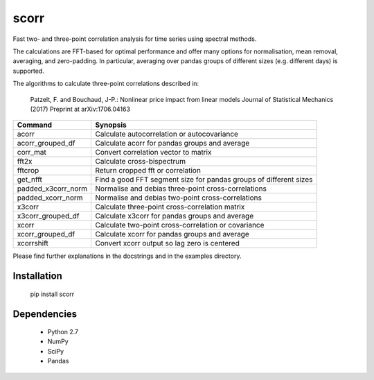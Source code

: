 scorr
=====

Fast two- and three-point correlation analysis for time series
using spectral methods.

The calculations are FFT-based for optimal performance and offer many options 
for normalisation, mean removal, averaging, and zero-padding. In particular, 
averaging over pandas groups of different sizes (e.g. different days) is 
supported.

The algorithms to calculate three-point correlations described in:
	
    Patzelt, F. and Bouchaud, J-P.:
    Nonlinear price impact from linear models
    Journal of Statistical Mechanics (2017)
    Preprint at arXiv:1706.04163
    
    
======================  ======================================================
Command                 Synopsis
======================  ======================================================
acorr                   Calculate autocorrelation or autocovariance
acorr_grouped_df        Calculate acorr for pandas groups and average
corr_mat                Convert correlation vector to matrix
fft2x                   Calculate cross-bispectrum
fftcrop                 Return cropped fft or correlation
get_nfft                Find a good FFT segment size for pandas groups of 
                        different sizes 
padded_x3corr_norm      Normalise and debias three-point cross-correlations
padded_xcorr_norm       Normalise and debias two-point cross-correlations
x3corr                  Calculate three-point cross-correlation matrix
x3corr_grouped_df       Calculate x3corr for pandas groups and average
xcorr                   Calculate two-point cross-correlation or covariance
xcorr_grouped_df        Calculate xcorr for pandas groups and average
xcorrshift              Convert xcorr output so lag zero is centered
======================  ======================================================


Please find further explanations in the docstrings and in the examples 
directory.


Installation
------------

	pip install scorr
	
		
Dependencies
------------

	- Python 2.7
	- NumPy
	- SciPy
	- Pandas
